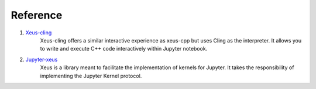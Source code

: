 Reference
---------

1. `Xeus-cling <https://github.com/jupyter-xeus/xeus-cling>`_
    Xeus-cling offers a similar interactive experience as xeus-cpp but uses 
    Cling as the interpreter. It allows you to write and execute C++ code
    interactively within Jupyter notebook.

2. `Jupyter-xeus <https://github.com/jupyter-xeus/xeus>`_
    Xeus is a library meant to facilitate the implementation of kernels for Jupyter.
    It takes the responsibility of implementing the Jupyter Kernel protocol.
